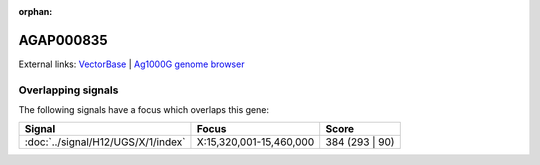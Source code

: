 :orphan:

AGAP000835
=============







External links:
`VectorBase <https://www.vectorbase.org/Anopheles_gambiae/Gene/Summary?g=AGAP000835>`_ |
`Ag1000G genome browser <https://www.malariagen.net/apps/ag1000g/phase1-AR3/index.html?genome_region=X:15430356-15434984#genomebrowser>`_

Overlapping signals
-------------------

The following signals have a focus which overlaps this gene:



.. cssclass:: table-hover
.. csv-table::
    :widths: auto
    :header: Signal,Focus,Score

    :doc:`../signal/H12/UGS/X/1/index`,"X:15,320,001-15,460,000",384 (293 | 90)
    






